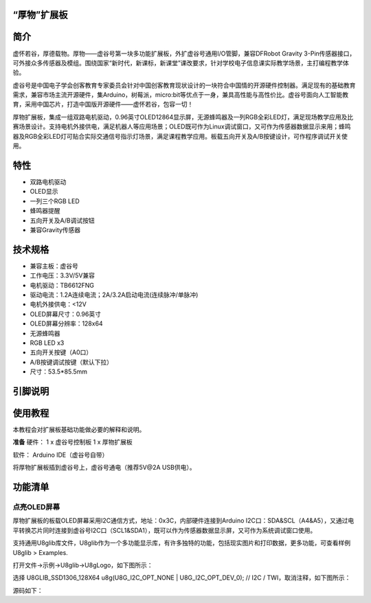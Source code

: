 
“厚物”扩展板
==============================

简介
==============================
虚怀若谷，厚德载物。厚物——虚谷号第一块多功能扩展板，外扩虚谷号通用I/O管脚，兼容DFRobot Gravity 3-Pin传感器接口，可外接众多传感器及模组。围绕国家“新时代，新课标，新课堂”课改要求，针对学校电子信息课实际教学场景，主打编程教学体验。

虚谷号是中国电子学会创客教育专家委员会针对中国创客教育现状设计的一块符合中国情的开源硬件控制器。满足现有的基础教育需求，兼容市场主流开源硬件，集Arduino，树莓派，micro:bit等优点于一身，兼具高性能与高性价比。虚谷号面向人工智能教育，采用中国芯片，打造中国版开源硬件——虚怀若谷，包容一切！

厚物扩展板，集成一组双路电机驱动，0.96英寸OLED12864显示屏，无源蜂鸣器及一列RGB全彩LED灯，满足现场教学应用及比赛场景设计。支持电机外接供电，满足机器人等应用场景；OLED既可作为Linux调试窗口，又可作为传感器数据显示来用；蜂鸣器及RGB全彩LED灯可贴合实际交通信号指示灯场景，满足课程教学应用。板载五向开关及A/B按键设计，可作程序调试开关使用。

特性
==============================

- 双路电机驱动
- OLED显示
- 一列三个RGB LED
- 蜂鸣器提醒
- 五向开关及A/B调试按钮
- 兼容Gravity传感器

技术规格
==============================

- 兼容主板：虚谷号
- 工作电压：3.3V/5V兼容
- 电机驱动：TB6612FNG
- 驱动电流：1.2A连续电流；2A/3.2A启动电流(连续脉冲/单脉冲)
- 电机外接供电：<12V
- OLED屏幕尺寸：0.96英寸
- OLED屏幕分辨率：128x64
- 无源蜂鸣器
- RGB LED x3
- 五向开关按键（A0口）
- A/B按键调试按键（默认下拉）
- 尺寸：53.5*85.5mm

引脚说明
==============================

.. image:: ../images/08/houwu01.png

.. image:: ../images/08/houwu02.png

使用教程
==============================

本教程会对扩展板基础功能做必要的解释和说明。 

**准备**
硬件：
1 x 虚谷号控制板
1 x 厚物扩展板

软件：
Arduino IDE（虚谷号自带）

将厚物扩展板插到虚谷号上，虚谷号通电（推荐5V@2A USB供电）。



功能清单
==============================
点亮OLED屏幕
------------------------------
厚物扩展板的板载OLED屏幕采用I2C通信方式，地址：0x3C，内部硬件连接到Arduino I2C口：SDA&SCL（A4&A5），又通过电平转换芯片同时连接到虚谷号I2C口（SCL1&SDA1），既可以作为传感器数据显示屏，又可作为系统调试窗口使用。

支持通用U8glib库文件，U8glib作为一个多功能显示库，有许多独特的功能，包括现实图片和打印数据，更多功能，可查看样例U8glib > Examples.

打开文件->示例->U8glib->U8gLogo，如下图所示：

.. image:: ../images/08/houwu03.png

选择 U8GLIB_SSD1306_128X64 u8g(U8G_I2C_OPT_NONE | U8G_I2C_OPT_DEV_0);	// I2C / TWI，取消注释，如下图所示：

.. image:: ../images/08/houwu04.png


源码如下：
  
